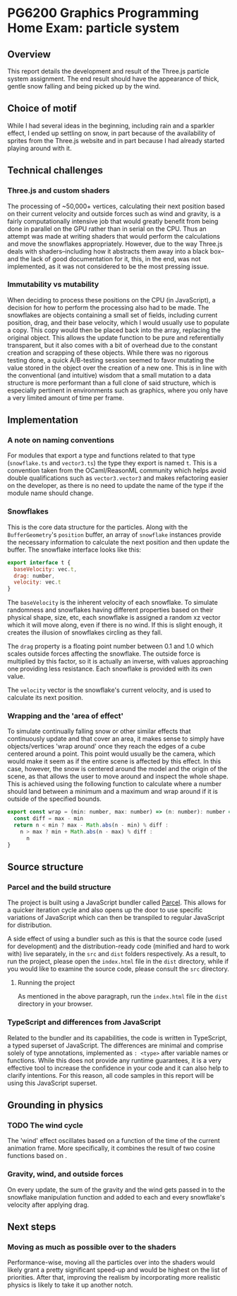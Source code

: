 *  PG6200 Graphics Programming Home Exam: particle system
** Overview
   This report details the development and result of the Three.js particle system assignment.
   The end result should have the appearance of thick, gentle snow falling and being picked up by the wind.
** Choice of motif
   While I had several ideas in the beginning, including rain and a sparkler effect, I ended up settling on snow, in part because of the availability of sprites from the Three.js website and in part because I had already started playing around with it.

** Technical challenges
*** Three.js and custom shaders
    The processing of ~50,000+ vertices, calculating their next position based on their current velocity and outside forces such as wind and gravity, is a fairly computationally intensive job that would greatly benefit from being done in parallel on the GPU rather than in serial on the CPU. Thus an attempt was made at writing shaders that would perform the calculations and move the snowflakes appropriately. However, due to the way Three.js deals with shaders--including how it abstracts them away into a black box--and the lack of good documentation for it, this, in the end, was not implemented, as it was not considered to be the most pressing issue.

*** Immutability vs mutability
    When deciding to process these positions on the CPU (in JavaScript), a decision for how to perform the processing also had to be made. The snowflakes are objects containing a small set of fields, including current position, drag, and their base velocity, which I would usually use to populate a copy. This copy would then be placed back into the array, replacing the original object. This allows the update function to be pure and referentially transparent, but it also comes with a bit of overhead due to the constant creation and scrapping of these objects. While there was no rigorous testing done, a quick A/B-testing session seemed to favor mutating the value stored in the object over the creation of a new one. This is in line with the conventional (and intuitive) wisdom that a small mutation to a data structure is more performant than a full clone of said structure, which is especially pertinent in environments such as graphics, where you only have a very limited amount of time per frame.

** Implementation
*** A note on naming conventions
    For modules that export a type and functions related to that type (~snowflake.ts~ and ~vector3.ts~) the type they export is named ~t~. This is a convention taken from the OCaml/ReasonML community which helps avoid double qualifications such as ~vector3.vector3~ and makes refactoring easier on the developer, as there is no need to update the name of the type if the module name should change.

*** Snowflakes
    This is the core data structure for the particles. Along with the ~BufferGeometry~'s ~position~ buffer, an array of ~snowflake~ instances provide the necessary information to calculate the next position and then update the buffer.
    The snowflake interface looks like this:
    #+BEGIN_SRC js
export interface t {
  baseVelocity: vec.t,
  drag: number,
  velocity: vec.t
}
    #+END_SRC

  The ~baseVelocity~ is the inherent velocity of each snowflake. To simulate randomness and snowflakes having different properties based on their physical shape, size, etc, each snowflake is assigned a random xz vector which it will move along, even if there is no wind. If this is slight enough, it creates the illusion of snowflakes circling as they fall.

  The ~drag~ property is a floating point number between 0.1 and 1.0 which scales outside forces affecting the snowflake. The outside force is multiplied by this factor, so it is actually an inverse, with values approaching one providing less resistance. Each snowflake is provided with its own value.

  The ~velocity~ vector is the snowflake's current velocity, and is used to calculate its next position.

*** Wrapping and the 'area of effect'
    To simulate continually falling snow or other similar effects that continuously update and that cover an area, it makes sense to simply have objects/vertices 'wrap around' once they reach the edges of a cube centered around a point. This point would usually be the camera, which would make it seem as if the entire scene is affected by this effect. In this case, however, the snow is centered around the model and the origin of the scene, as that allows the user to move around and inspect the whole shape. This is achieved using the following function to calculate where a number should land between a minimum and a maximum and wrap around if it is outside of the specified bounds.

    #+BEGIN_SRC js
export const wrap = (min: number, max: number) => (n: number): number => {
  const diff = max - min
  return n < min ? max - Math.abs(n - min) % diff :
    n > max ? min + Math.abs(n - max) % diff :
      n
}
    #+END_SRC

** Source structure
*** Parcel and the build structure
    The project is built using a JavaScript bundler called [[https://parceljs.org][Parcel]]. This allows for a quicker iteration cycle and also opens up the door to use specific variations of JavaScript which can then be transpiled to regular JavaScript for distribution.

    A side effect of using a bundler such as this is that the source code (used for development) and the distribution-ready code (minified and hard to work with) live separately, in the ~src~ and ~dist~ folders respectively. As a result, to run the project, please open the ~index.html~ file in the ~dist~ directory, while if you would like to examine the source code, please consult the ~src~ directory.

**** Running the project
     As mentioned in the above paragraph, run the ~index.html~ file in the ~dist~ directory in your browser.

*** TypeScript and differences from JavaScript
    Related to the bundler and its capabilities, the code is written in TypeScript, a typed superset of JavaScript. The differences are minimal and comprise solely of type annotations, implemented as ~: <type>~ after variable names or functions. While this does not provide any runtime guarantees, it is a very effective tool to increase the confidence in your code and it can also help to clarify intentions. For this reason, all code samples in this report will be using this JavaScript superset.

** Grounding in physics
*** TODO The wind cycle
    The 'wind' effect oscillates based on a function of the time of the current animation frame. More specifically, it combines the result of two cosine functions based on .
*** Gravity, wind, and outside forces
    On every update, the sum of the gravity and the wind gets passed in to the snowflake manipulation function and added to each and every snowflake's velocity after applying drag.

** Next steps
*** Moving as much as possible over to the shaders
    Performance-wise, moving all the particles over into the shaders would likely grant a pretty significant speed-up and would be highest on the list of priorities.
    After that, improving the realism by incorporating more realistic physics is likely to take it up another notch.